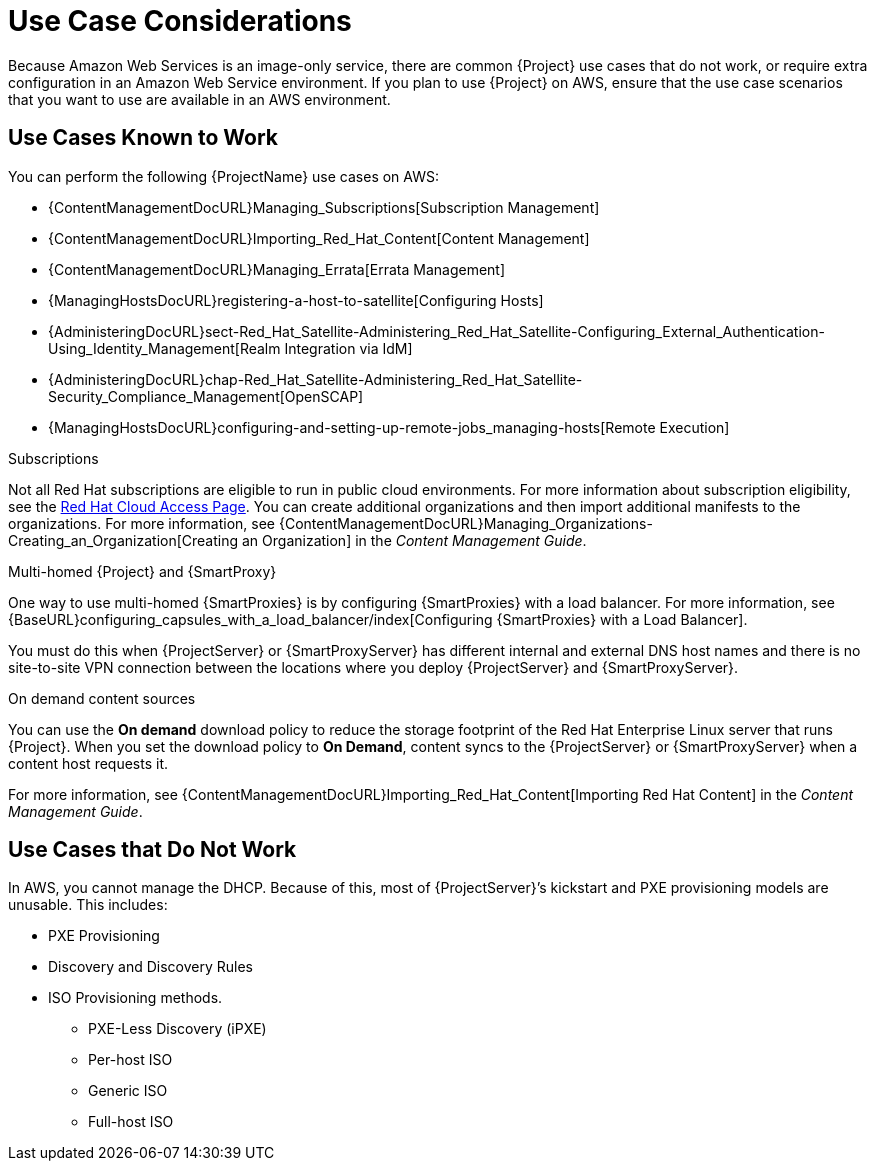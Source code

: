 [[Use_Case_Considerations]]
= Use Case Considerations

Because Amazon Web Services is an image-only service, there are common {Project} use cases that do not work, or require extra configuration in an Amazon Web Service environment.
If you plan to use {Project} on AWS, ensure that the use case scenarios that you want to use are available in an AWS environment.

== Use Cases Known to Work

You can perform the following {ProjectName} use cases on AWS:

ifeval::["{build}" != "foreman-deb"]
* {ContentManagementDocURL}Managing_Subscriptions[Subscription Management]
* {ContentManagementDocURL}Importing_Red_Hat_Content[Content Management]
* {ContentManagementDocURL}Managing_Errata[Errata Management]
* {ManagingHostsDocURL}registering-a-host-to-satellite[Configuring Hosts]
endif::[]
ifeval::["{build}" == "satellite"]
* https://access.redhat.com/products/red-hat-insights/#satellite6[Red Hat Insights]
endif::[]
* {AdministeringDocURL}sect-Red_Hat_Satellite-Administering_Red_Hat_Satellite-Configuring_External_Authentication-Using_Identity_Management[Realm Integration via IdM]
* {AdministeringDocURL}chap-Red_Hat_Satellite-Administering_Red_Hat_Satellite-Security_Compliance_Management[OpenSCAP]
* {ManagingHostsDocURL}configuring-and-setting-up-remote-jobs_managing-hosts[Remote Execution]

ifeval::["{build}" != "foreman-deb"]
.Subscriptions

Not all Red Hat subscriptions are eligible to run in public cloud environments.
For more information about subscription eligibility, see the https://www.redhat.com/en/technologies/cloud-computing/cloud-access#program-details[Red Hat Cloud Access Page].
You can create additional organizations and then import additional manifests to the organizations.
For more information, see {ContentManagementDocURL}Managing_Organizations-Creating_an_Organization[Creating an Organization] in the _Content Management Guide_.
endif::[]

.Multi-homed {Project} and {SmartProxy}

ifeval::["{build}" == "satellite"]
Multi-homed {Project} is not supported.

Multi-homed {SmartProxy} is supported, to implement this, you can configure {SmartProxies} with a load balancer.
For more information, see {BaseURL}configuring_capsules_with_a_load_balancer/index[Configuring {SmartProxies} with a Load Balancer].
endif::[]

ifeval::["{build}" != "satellite"]
One way to use multi-homed {SmartProxies} is by configuring {SmartProxies} with a load balancer.
For more information, see {BaseURL}configuring_capsules_with_a_load_balancer/index[Configuring {SmartProxies} with a Load Balancer].
endif::[]

You must do this when {ProjectServer} or {SmartProxyServer} has different internal and external DNS host names and there is no site-to-site VPN connection between the locations where you deploy {ProjectServer} and {SmartProxyServer}.

ifeval::["{build}" != "foreman-deb"]
.On demand content sources
You can use the *On demand* download policy to reduce the storage footprint of the Red Hat Enterprise Linux server that runs {Project}.
When you set the download policy to *On Demand*, content syncs to the {ProjectServer} or {SmartProxyServer} when a content host requests it.

For more information, see {ContentManagementDocURL}Importing_Red_Hat_Content[Importing Red Hat Content] in the _Content Management Guide_.

endif::[]

== Use Cases that Do Not Work

In AWS, you cannot manage the DHCP.
Because of this, most of {ProjectServer}’s kickstart and PXE provisioning models are unusable.
This includes:

* PXE Provisioning
* Discovery and Discovery Rules
* ISO Provisioning methods.
** PXE-Less Discovery (iPXE)
** Per-host ISO
** Generic ISO
** Full-host ISO
